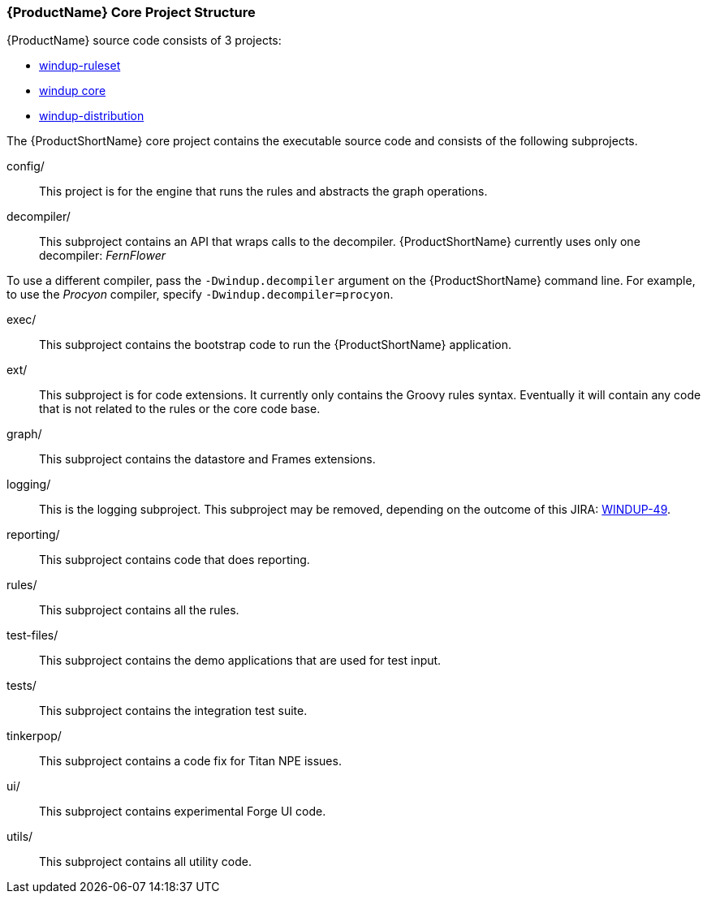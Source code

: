 


[[Dev-Project-Structure]]
=== {ProductName} Core Project Structure

{ProductName} source code consists of 3 projects: 

* https://github.com/windup/windup-rulesets[windup-ruleset]
* https://github.com/windup/windup[windup core]
* https://github.com/windup/windup-distribution[windup-distribution]
 
The {ProductShortName} core project contains the executable source code and consists of the following subprojects.

config/::

This project is for the engine that runs the rules and abstracts the graph operations.

decompiler/::

This subproject contains an API that wraps calls to the decompiler. 
{ProductShortName} currently uses only one decompiler: _FernFlower_

To use a different compiler, pass the `-Dwindup.decompiler` argument on the {ProductShortName} command line. For example, to use the _Procyon_ compiler, specify `-Dwindup.decompiler=procyon`.

exec/::

This subproject contains the bootstrap code to run the {ProductShortName} application.

ext/::

This subproject is for code extensions. It currently only contains the
Groovy rules syntax. Eventually it will contain any code that is not
related to the rules or the core code base.

graph/::

This subproject contains the datastore and Frames extensions.

logging/::

This is the logging subproject. This subproject may be removed, depending on the outcome of this JIRA: https://issues.jboss.org/browse/WINDUP-49[WINDUP-49].

reporting/::

This subproject contains code that does reporting.

rules/::

This subproject contains all the rules.

test-files/::

This subproject contains the demo applications that are used for test input.

tests/::

This subproject contains the integration test suite.

tinkerpop/::

This subproject contains a code fix for Titan NPE issues.

ui/::

This subproject contains experimental Forge UI code.

utils/:: 

This subproject contains all utility code.
